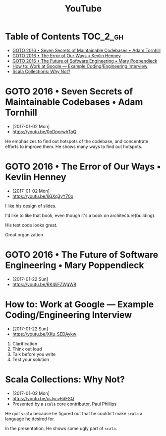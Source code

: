 #+TITLE: YouTube

* Table of Contents                                                :TOC_2_gh:
 - [[#goto-2016--seven-secrets-of-maintainable-codebases--adam-tornhill][GOTO 2016 • Seven Secrets of Maintainable Codebases • Adam Tornhill]]
 - [[#goto-2016--the-error-of-our-ways--kevlin-henney][GOTO 2016 • The Error of Our Ways • Kevlin Henney]]
 - [[#goto-2016--the-future-of-software-engineering--mary-poppendieck][GOTO 2016 • The Future of Software Engineering • Mary Poppendieck]]
 - [[#how-to-work-at-google--example-codingengineering-interview][How to: Work at Google — Example Coding/Engineering Interview]]
 - [[#scala-collections-why-not][Scala Collections: Why Not?]]

* GOTO 2016 • Seven Secrets of Maintainable Codebases • Adam Tornhill
- [2017-01-02 Mon]
- https://youtu.be/0oDporwhToQ

He emphasizes to find out hotspots of the codebase, and concentrate efforts to improve them.
He shows many ways to find out hotspots.

[[file:img/screenshot_2017-01-02_09-27-53.png]]

[[file:img/screenshot_2017-01-02_09-30-27.png]]

[[file:img/screenshot_2017-01-02_22-11-52.png]]

* GOTO 2016 • The Error of Our Ways • Kevlin Henney
- [2017-01-02 Mon]
- https://youtu.be/IiGXq3yY70o

[[file:img/screenshot_2017-01-02_22-12-15.png]]

[[file:img/screenshot_2017-01-02_22-21-14.png]]

I like his design of slides.

[[file:img/screenshot_2017-01-02_22-22-14.png]]

I'd like to like that book, even though it's a book on architecture(building).

[[file:img/screenshot_2017-01-02_22-25-53.png]]

His test code looks great.

[[file:img/screenshot_2017-01-02_22-26-22.png]]

Great organization

* GOTO 2016 • The Future of Software Engineering • Mary Poppendieck
- [2017-01-22 Sun]
- https://youtu.be/6K4ljFZWgW8

[[file:img/screenshot_2017-01-22_09-53-26.png]]
* How to: Work at Google — Example Coding/Engineering Interview
- [2017-01-22 Sun]
- https://youtu.be/XKu_SEDAykw

[[file:img/screenshot_2017-01-22_09-47-51.png]]

1. Clarification
2. Think out loud
3. Talk before you write
4. Test your solution

* Scala Collections: Why Not?
- [2017-01-02 Mon]
- https://youtu.be/uiJycy6dFSQ
- Presented by a ~scala~ core contributor, Paul Phillips

He quit ~scala~ because he figured out that he couldn't make ~scala~ a language he desired for.

In the presentation, He shows some ugly part of ~scala~.

[[file:img/screenshot_2017-01-02_09-25-16.png]]

